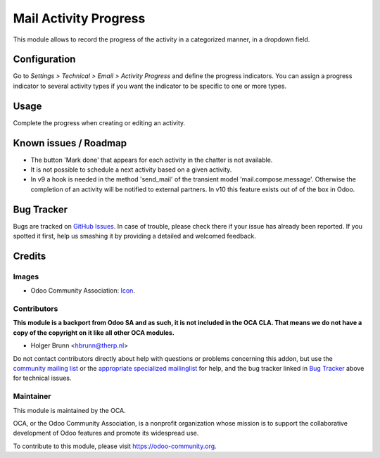 ======================
Mail Activity Progress
======================

This module allows to record the progress of the activity in a
categorized manner, in a dropdown field.

Configuration
=============

Go to *Settings > Technical > Email > Activity Progress* and define the
progress indicators. You can assign a progress indicator to several activity
types if you want the indicator to be specific to one or more types.

Usage
=====

Complete the progress when creating or editing an activity.


Known issues / Roadmap
======================

* The button 'Mark done' that appears for each activity in the chatter
  is not available.

* It is not possible to schedule a next activity based on a given activity.

* In v9 a hook is needed in the method 'send_mail' of the transient
  model 'mail.compose.message'. Otherwise the completion of an activity
  will be notified to external partners. In v10 this feature exists out of
  of the box in Odoo.


Bug Tracker
===========

Bugs are tracked on `GitHub Issues
<https://github.com/OCA/social/issues>`_. In case of trouble, please
check there if your issue has already been reported. If you spotted it first,
help us smashing it by providing a detailed and welcomed feedback.

Credits
=======

Images
------

* Odoo Community Association: `Icon <https://github.com/OCA/maintainer-tools/blob/master/template/module/static/description/icon.svg>`_.

Contributors
------------

**This module is a backport from Odoo SA and as such, it is not included in the OCA CLA. That means we do not have a copy of the copyright on it like all other OCA modules.**

* Holger Brunn <hbrunn@therp.nl>

Do not contact contributors directly about help with questions or problems concerning this addon, but use the `community mailing list <mailto:community@mail.odoo.com>`_ or the `appropriate specialized mailinglist <https://odoo-community.org/groups>`_ for help, and the bug tracker linked in `Bug Tracker`_ above for technical issues.

Maintainer
----------

.. image:: https://odoo-community.org/logo.png
   :alt: Odoo Community Association
   :target: https://odoo-community.org

This module is maintained by the OCA.

OCA, or the Odoo Community Association, is a nonprofit organization whose
mission is to support the collaborative development of Odoo features and
promote its widespread use.

To contribute to this module, please visit https://odoo-community.org.
